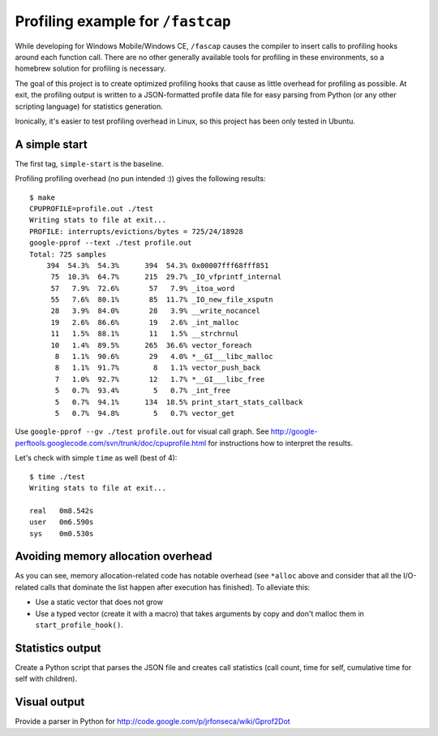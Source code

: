 Profiling example for ``/fastcap``
==================================

While developing for Windows Mobile/Windows CE, ``/fascap`` causes the compiler
to insert calls to profiling hooks around each function call. There are no
other generally available tools for profiling in these environments, so a
homebrew solution for profiling is necessary.

The goal of this project is to create optimized profiling hooks that cause as
little overhead for profiling as possible. At exit, the profiling output is
written to a JSON-formatted profile data file for easy parsing from Python (or
any other scripting language) for statistics generation.

Ironically, it's easier to test profiling overhead in Linux, so this project
has been only tested in Ubuntu.

A simple start
--------------

The first tag, ``simple-start`` is the baseline.

Profiling profiling overhead (no pun intended :)) gives the following results::

 $ make
 CPUPROFILE=profile.out ./test
 Writing stats to file at exit...
 PROFILE: interrupts/evictions/bytes = 725/24/18928
 google-pprof --text ./test profile.out
 Total: 725 samples
     394  54.3%  54.3%      394  54.3% 0x00007fff68fff851
      75  10.3%  64.7%      215  29.7% _IO_vfprintf_internal
      57   7.9%  72.6%       57   7.9% _itoa_word
      55   7.6%  80.1%       85  11.7% _IO_new_file_xsputn
      28   3.9%  84.0%       28   3.9% __write_nocancel
      19   2.6%  86.6%       19   2.6% _int_malloc
      11   1.5%  88.1%       11   1.5% __strchrnul
      10   1.4%  89.5%      265  36.6% vector_foreach
       8   1.1%  90.6%       29   4.0% *__GI___libc_malloc
       8   1.1%  91.7%        8   1.1% vector_push_back
       7   1.0%  92.7%       12   1.7% *__GI___libc_free
       5   0.7%  93.4%        5   0.7% _int_free
       5   0.7%  94.1%      134  18.5% print_start_stats_callback
       5   0.7%  94.8%        5   0.7% vector_get

Use ``google-pprof --gv ./test profile.out`` for visual call graph.  See
http://google-perftools.googlecode.com/svn/trunk/doc/cpuprofile.html for
instructions how to interpret the results.

Let's check with simple ``time`` as well (best of 4)::

 $ time ./test 
 Writing stats to file at exit...
 
 real	0m8.542s
 user	0m6.590s
 sys	0m0.530s

Avoiding memory allocation overhead
-----------------------------------

As you can see, memory allocation-related code has notable overhead (see
``*alloc`` above and consider that all the I/O-related calls that dominate the
list happen after execution has finished). To alleviate this:

* Use a static vector that does not grow

* Use a typed vector (create it with a macro) that takes arguments by copy and
  don't malloc them in ``start_profile_hook()``.

Statistics output
-----------------

Create a Python script that parses the JSON file and creates call statistics
(call count, time for self, cumulative time for self with children).

Visual output
-------------

Provide a parser in Python for http://code.google.com/p/jrfonseca/wiki/Gprof2Dot
